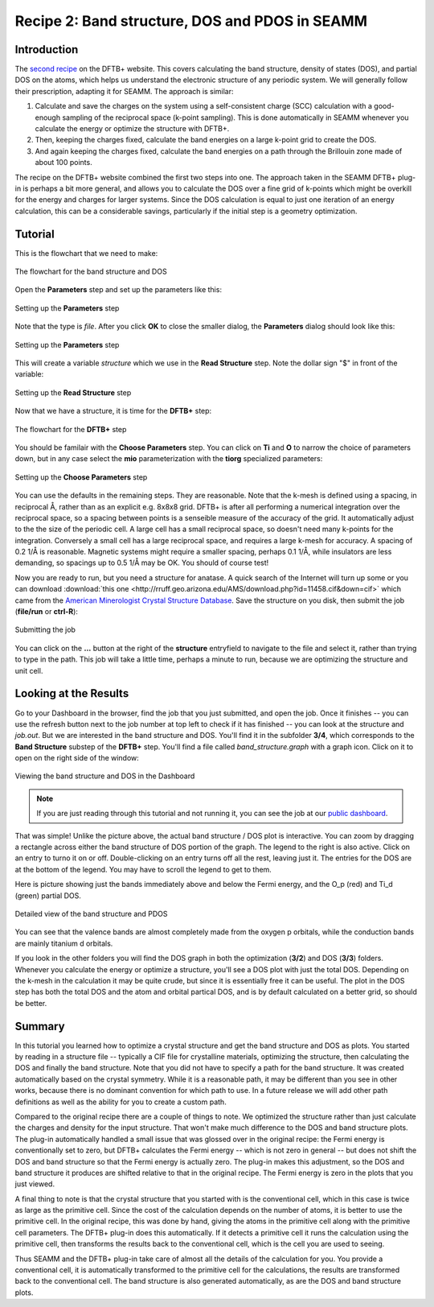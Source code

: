 -----------------------------------------------
Recipe 2: Band structure, DOS and PDOS in SEAMM
-----------------------------------------------

Introduction
------------
The `second recipe
<https://dftbplus-recipes.readthedocs.io/en/latest/basics/bandstruct.html>`_ on the
DFTB+ website. This covers calculating the band structure, density of states (DOS), and
partial DOS on the atoms, which helps us understand the electronic structure of any
periodic system. We will generally follow their prescription, adapting it for SEAMM. The
approach is similar:

#. Calculate and save the charges on the system using a self-consistent charge (SCC)
   calculation with a good-enough sampling of the reciprocal space (k-point
   sampling). This is done automatically in SEAMM whenever you calculate the energy or
   optimize the structure with DFTB+.
#. Then, keeping the charges fixed, calculate the band energies on a large k-point grid
   to create the DOS.
#. And again keeping the charges fixed, calculate the band energies on a path through
   the Brillouin zone made of about 100 points.

The recipe on the DFTB+ website combined the first two steps into one. The approach
taken in the SEAMM DFTB+ plug-in is perhaps a bit more general, and allows you to
calculate the DOS over a fine grid of k-points which might be overkill for the energy
and charges for larger systems. Since the DOS calculation is equal to just one iteration
of an energy calculation, this can be a considerable savings, particularly if the
initial step is a geometry optimization.

Tutorial
--------
This is the flowchart that we need to make:

.. figure:: images/recipe_2_flowchart.png
   :align: center
   :alt: The flowchart for the band structure and DOS
   
   The flowchart for the band structure and DOS

Open the **Parameters** step and set up the parameters like this:

.. figure:: images/recipe_2_parameters_dialog.png 
   :align: center
   :alt: Setting up the **Parameters** step
   
   Setting up the **Parameters** step

Note that the type is *file*. After you click **OK** to close the smaller dialog, the
**Parameters** dialog should look like this:

.. figure:: images/recipe_2_parameters.png 
   :align: center
   :alt: Setting up the **Parameters** step
   
   Setting up the **Parameters** step

This will create a variable *structure* which we use in the **Read Structure**
step. Note the dollar sign "$" in front of the variable:

.. figure:: images/recipe_2_read.png
   :align: center
   :alt: Setting up the **Read Structure** step
   
   Setting up the **Read Structure** step

Now that we have a structure, it is time for the **DFTB+** step:

.. figure:: images/recipe_2_dftb+_flow.png
   :align: center
   :alt: The flowchart for the **DFTB+** step
   
   The flowchart for the **DFTB+** step

You should be familair with the **Choose Parameters** step. You can click on **Ti** and
**O** to narrow the choice of parameters down, but in any case select the **mio**
parameterization with the **tiorg** specialized parameters:

.. figure:: images/recipe_2_choose.png
   :align: center
   :alt: Setting up the **Choose Parameters** step
   
   Setting up the **Choose Parameters** step

You can use the defaults in the remaining steps. They are reasonable. Note that the
k-mesh is defined using a spacing, in reciprocal Å, rather than as an explicit
e.g. 8x8x8 grid. DFTB+ is after all performing a numerical integration over the
reciprocal space, so a spacing between points is a senseible measure of the accuracy of
the grid. It automatically adjust to the the size of the periodic cell. A large cell has
a small reciprocal space, so doesn't need many k-points for the integration. Conversely
a small cell has a large reciprocal space, and requires a large k-mesh for accuracy. A
spacing of 0.2 1/Å is reasonable. Magnetic systems might require a smaller spacing,
perhaps 0.1 1/Å, while insulators are less demanding, so spacings up to 0.5 1/Å may be
OK. You should of course test!


Now you are ready to run, but you need a structure for anatase. A quick search of the
Internet will turn up some or you can download :download:`this one
<http://rruff.geo.arizona.edu/AMS/download.php?id=11458.cif&down=cif>` which came from
the `American Minerologist Crystal Structure Database
<http://rruff.geo.arizona.edu/AMS/amcsd.php>`_. Save the structure on you disk, then
submit the job (**file/run** or **ctrl-R**):

.. figure:: images/recipe_2_submit.png
   :align: center
   :alt: Submitting the job
   
   Submitting the job

You can click on the **...** button at the right of the **structure** entryfield to
navigate to the file and select it, rather than trying to type in the path. This job
will take a little time, perhaps a minute to run, because we are optimizing the structure
and unit cell. 

Looking at the Results
----------------------
Go to your Dashboard in the browser, find the job that you just submitted, and open the
job. Once it finishes -- you can use the refresh button next to the job number at top
left to check if it has finished -- you can look at the structure and `job.out`. But we
are interested in the band structure and DOS. You'll find it in the subfolder **3/4**,
which corresponds to the **Band Structure** substep of the **DFTB+** step. You'll find a
file called `band_structure.graph` with a graph icon. Click on it to open on the right
side of the window:

.. figure:: images/recipe_2_bandstructure.png
   :align: center
   :alt: Viewing the band structure and DOS in the Dashboard
   
   Viewing the band structure and DOS in the Dashboard

.. note::
   If you are just reading through this tutorial and not running it, you can see the job
   at our `public dashboard <http://137.184.43.219:5000/#/jobs/10>`_.

That was simple! Unlike the picture above, the actual band structure / DOS plot is
interactive. You can zoom by dragging a rectangle across either the band structure of
DOS portion of the graph. The legend to the right is also active. Click on an entry to
turno it on or off. Double-clicking on an entry turns off all the rest, leaving just
it. The entries for the DOS are at the bottom of the legend. You may have to scroll the
legend to get to them.

Here is picture showing just the bands immediately above and below the Fermi energy, and
the O_p (red) and Ti_d (green) partial DOS.

.. figure:: images/recipe_2_bandstructure_zoomed.png 
   :align: center
   :alt: Detailed view of the band structure and PDOS
   
   Detailed view of the band structure and PDOS

You can see that the valence bands are almost completely made from the oxygen p
orbitals, while the conduction bands are mainly titanium d orbitals.

If you look in the other folders you will find the DOS graph in both the optimization
(**3/2**) and DOS (**3/3**) folders. Whenever you calculate the energy or optimize a
structure, you'll see a DOS plot with just the total DOS. Depending on the k-mesh in the
calculation it may be quite crude, but since it is essentially free it can be
useful. The plot in the DOS step has both the total DOS and the atom and orbital
partical DOS, and is by default calculated on a better grid, so should be better.

Summary
-------

In this tutorial you learned how to optimize a crystal structure and get the band
structure and DOS as plots. You started by reading in a structure file -- typically a
CIF file for crystalline materials, optimizing the structure, then calculating the DOS
and finally the band structure. Note that you did not have to specify a path for the
band structure. It was created automatically based on the crystal symmetry. While it is
a reasonable path, it may be different than you see in other works, because there is no
dominant convention for which path to use. In a future release we will add other path
definitions as well as the ability for you to create a custom path.

Compared to the original recipe there are a couple of things to note. We optimized the
structure rather than just calculate the charges and density for the input
structure. That won't make much difference to the DOS and band structure plots. The
plug-in automatically handled a small issue that was glossed over in the original
recipe: the Fermi energy is conventionally set to zero, but DFTB+ calculates the Fermi
energy -- which is not zero in general -- but does not shift the DOS and band structure
so that the Fermi energy is actually zero. The plug-in makes this adjustment, so the DOS
and band structure it produces are shifted relative to that in the original recipe. The
Fermi energy is zero in the plots that you just viewed.

A final thing to note is that the crystal structure that you started with is the
conventional cell, which in this case is twice as large as the primitive cell. Since the
cost of the calculation depends on the number of atoms, it is better to use the primitive
cell. In the original recipe, this was done by hand, giving the atoms in the primitive
cell along with the primitive cell parameters. The DFTB+ plug-in does this
automatically. If it detects a primitive cell it runs the calculation using the
primitive cell, then transforms the results back to the conventional cell, which is the
cell you are used to seeing.

Thus SEAMM and the DFTB+ plug-in take care of almost all the details of the calculation
for you. You provide a conventional cell, it is automatically transformed to the
primitive cell for the calculations, the results are transformed back to the
conventional cell. The band structure is also generated automatically, as are the DOS and
band structure plots.
